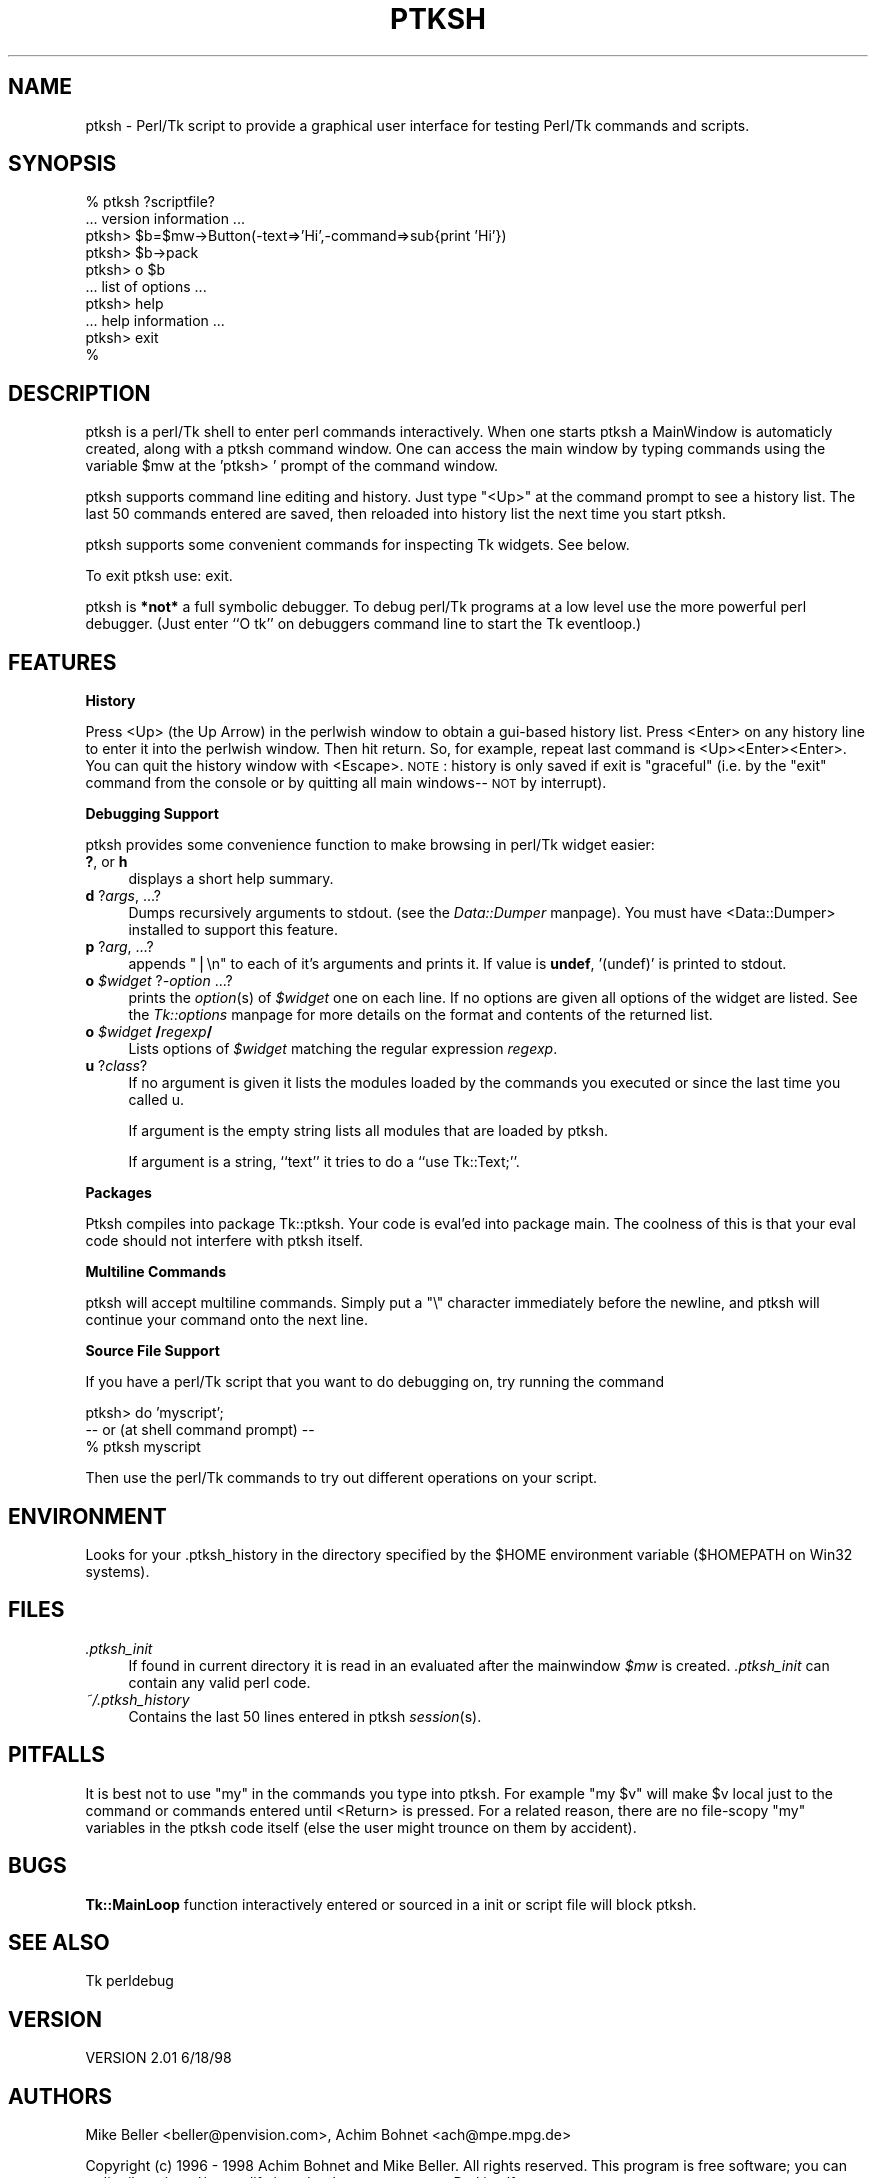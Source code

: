 .rn '' }`
''' $RCSfile$$Revision$$Date$
'''
''' $Log$
'''
.de Sh
.br
.if t .Sp
.ne 5
.PP
\fB\\$1\fR
.PP
..
.de Sp
.if t .sp .5v
.if n .sp
..
.de Ip
.br
.ie \\n(.$>=3 .ne \\$3
.el .ne 3
.IP "\\$1" \\$2
..
.de Vb
.ft CW
.nf
.ne \\$1
..
.de Ve
.ft R

.fi
..
'''
'''
'''     Set up \*(-- to give an unbreakable dash;
'''     string Tr holds user defined translation string.
'''     Bell System Logo is used as a dummy character.
'''
.tr \(*W-|\(bv\*(Tr
.ie n \{\
.ds -- \(*W-
.ds PI pi
.if (\n(.H=4u)&(1m=24u) .ds -- \(*W\h'-12u'\(*W\h'-12u'-\" diablo 10 pitch
.if (\n(.H=4u)&(1m=20u) .ds -- \(*W\h'-12u'\(*W\h'-8u'-\" diablo 12 pitch
.ds L" ""
.ds R" ""
'''   \*(M", \*(S", \*(N" and \*(T" are the equivalent of
'''   \*(L" and \*(R", except that they are used on ".xx" lines,
'''   such as .IP and .SH, which do another additional levels of
'''   double-quote interpretation
.ds M" """
.ds S" """
.ds N" """""
.ds T" """""
.ds L' '
.ds R' '
.ds M' '
.ds S' '
.ds N' '
.ds T' '
'br\}
.el\{\
.ds -- \(em\|
.tr \*(Tr
.ds L" ``
.ds R" ''
.ds M" ``
.ds S" ''
.ds N" ``
.ds T" ''
.ds L' `
.ds R' '
.ds M' `
.ds S' '
.ds N' `
.ds T' '
.ds PI \(*p
'br\}
.\"	If the F register is turned on, we'll generate
.\"	index entries out stderr for the following things:
.\"		TH	Title 
.\"		SH	Header
.\"		Sh	Subsection 
.\"		Ip	Item
.\"		X<>	Xref  (embedded
.\"	Of course, you have to process the output yourself
.\"	in some meaninful fashion.
.if \nF \{
.de IX
.tm Index:\\$1\t\\n%\t"\\$2"
..
.nr % 0
.rr F
.\}
.TH PTKSH 1 "Tk800.023" "30/Dec/2000" "perl/Tk Documentation"
.UC
.if n .hy 0
.if n .na
.ds C+ C\v'-.1v'\h'-1p'\s-2+\h'-1p'+\s0\v'.1v'\h'-1p'
.de CQ          \" put $1 in typewriter font
.ft CW
'if n "\c
'if t \\&\\$1\c
'if n \\&\\$1\c
'if n \&"
\\&\\$2 \\$3 \\$4 \\$5 \\$6 \\$7
'.ft R
..
.\" @(#)ms.acc 1.5 88/02/08 SMI; from UCB 4.2
.	\" AM - accent mark definitions
.bd B 3
.	\" fudge factors for nroff and troff
.if n \{\
.	ds #H 0
.	ds #V .8m
.	ds #F .3m
.	ds #[ \f1
.	ds #] \fP
.\}
.if t \{\
.	ds #H ((1u-(\\\\n(.fu%2u))*.13m)
.	ds #V .6m
.	ds #F 0
.	ds #[ \&
.	ds #] \&
.\}
.	\" simple accents for nroff and troff
.if n \{\
.	ds ' \&
.	ds ` \&
.	ds ^ \&
.	ds , \&
.	ds ~ ~
.	ds ? ?
.	ds ! !
.	ds /
.	ds q
.\}
.if t \{\
.	ds ' \\k:\h'-(\\n(.wu*8/10-\*(#H)'\'\h"|\\n:u"
.	ds ` \\k:\h'-(\\n(.wu*8/10-\*(#H)'\`\h'|\\n:u'
.	ds ^ \\k:\h'-(\\n(.wu*10/11-\*(#H)'^\h'|\\n:u'
.	ds , \\k:\h'-(\\n(.wu*8/10)',\h'|\\n:u'
.	ds ~ \\k:\h'-(\\n(.wu-\*(#H-.1m)'~\h'|\\n:u'
.	ds ? \s-2c\h'-\w'c'u*7/10'\u\h'\*(#H'\zi\d\s+2\h'\w'c'u*8/10'
.	ds ! \s-2\(or\s+2\h'-\w'\(or'u'\v'-.8m'.\v'.8m'
.	ds / \\k:\h'-(\\n(.wu*8/10-\*(#H)'\z\(sl\h'|\\n:u'
.	ds q o\h'-\w'o'u*8/10'\s-4\v'.4m'\z\(*i\v'-.4m'\s+4\h'\w'o'u*8/10'
.\}
.	\" troff and (daisy-wheel) nroff accents
.ds : \\k:\h'-(\\n(.wu*8/10-\*(#H+.1m+\*(#F)'\v'-\*(#V'\z.\h'.2m+\*(#F'.\h'|\\n:u'\v'\*(#V'
.ds 8 \h'\*(#H'\(*b\h'-\*(#H'
.ds v \\k:\h'-(\\n(.wu*9/10-\*(#H)'\v'-\*(#V'\*(#[\s-4v\s0\v'\*(#V'\h'|\\n:u'\*(#]
.ds _ \\k:\h'-(\\n(.wu*9/10-\*(#H+(\*(#F*2/3))'\v'-.4m'\z\(hy\v'.4m'\h'|\\n:u'
.ds . \\k:\h'-(\\n(.wu*8/10)'\v'\*(#V*4/10'\z.\v'-\*(#V*4/10'\h'|\\n:u'
.ds 3 \*(#[\v'.2m'\s-2\&3\s0\v'-.2m'\*(#]
.ds o \\k:\h'-(\\n(.wu+\w'\(de'u-\*(#H)/2u'\v'-.3n'\*(#[\z\(de\v'.3n'\h'|\\n:u'\*(#]
.ds d- \h'\*(#H'\(pd\h'-\w'~'u'\v'-.25m'\f2\(hy\fP\v'.25m'\h'-\*(#H'
.ds D- D\\k:\h'-\w'D'u'\v'-.11m'\z\(hy\v'.11m'\h'|\\n:u'
.ds th \*(#[\v'.3m'\s+1I\s-1\v'-.3m'\h'-(\w'I'u*2/3)'\s-1o\s+1\*(#]
.ds Th \*(#[\s+2I\s-2\h'-\w'I'u*3/5'\v'-.3m'o\v'.3m'\*(#]
.ds ae a\h'-(\w'a'u*4/10)'e
.ds Ae A\h'-(\w'A'u*4/10)'E
.ds oe o\h'-(\w'o'u*4/10)'e
.ds Oe O\h'-(\w'O'u*4/10)'E
.	\" corrections for vroff
.if v .ds ~ \\k:\h'-(\\n(.wu*9/10-\*(#H)'\s-2\u~\d\s+2\h'|\\n:u'
.if v .ds ^ \\k:\h'-(\\n(.wu*10/11-\*(#H)'\v'-.4m'^\v'.4m'\h'|\\n:u'
.	\" for low resolution devices (crt and lpr)
.if \n(.H>23 .if \n(.V>19 \
\{\
.	ds : e
.	ds 8 ss
.	ds v \h'-1'\o'\(aa\(ga'
.	ds _ \h'-1'^
.	ds . \h'-1'.
.	ds 3 3
.	ds o a
.	ds d- d\h'-1'\(ga
.	ds D- D\h'-1'\(hy
.	ds th \o'bp'
.	ds Th \o'LP'
.	ds ae ae
.	ds Ae AE
.	ds oe oe
.	ds Oe OE
.\}
.rm #[ #] #H #V #F C
.SH "NAME"
ptksh \- Perl/Tk script to provide a graphical user interface for testing Perl/Tk
commands and scripts.
.SH "SYNOPSIS"
.PP
.Vb 10
\&  % ptksh  ?scriptfile?
\&  ... version information ...
\&  ptksh> $b=$mw->Button(-text=>'Hi',-command=>sub{print 'Hi'})
\&  ptksh> $b->pack
\&  ptksh> o $b
\&  ... list of options ...
\&  ptksh> help
\&  ... help information ...
\&  ptksh> exit
\&  %
.Ve
.SH "DESCRIPTION"
ptksh is a perl/Tk shell to enter perl commands
interactively.  When one starts ptksh a MainWindow
is automaticly created, along with a ptksh command window.
One can access the main window by typing commands using the
variable \f(CW$mw\fR at the \*(L'ptksh> \*(L' prompt of the command window.
.PP
ptksh supports command line editing and history.  Just type \*(L"<Up>\*(R" at
the command prompt to see a history list.  The last 50 commands entered
are saved, then reloaded into history list the next time you start ptksh. 
.PP
ptksh supports some convenient commands for inspecting Tk widgets.  See below.
.PP
To exit ptksh use: \f(CWexit\fR.
.PP
ptksh is \fB*not*\fR a full symbolic debugger.
To debug perl/Tk programs at a low level use the more powerful
perl debugger.  (Just enter ``O tk'\*(R' on debuggers
command line to start the Tk eventloop.)
.SH "FEATURES"
.Sh "History"
Press <Up> (the Up Arrow) in the perlwish window to obtain a gui-based history list.
Press <Enter> on any history line to enter it into the perlwish window.
Then hit return.  So, for example, repeat last command is <Up><Enter><Enter>.
You can quit the history window with <Escape>.  \s-1NOTE\s0: history is only saved
if exit is \*(L"graceful\*(R" (i.e. by the \*(L"exit\*(R" command from the console or by
quitting all main windows\*(--\s-1NOT\s0 by interrupt).
.Sh "Debugging Support"
ptksh provides some convenience function to make browsing
in perl/Tk widget easier:
.Ip "\fB?\fR, or \fBh\fR" 4
displays a short help summary.
.Ip "\fBd\fR ?\fIargs\fR, ...?" 4
Dumps recursively arguments to stdout. (see the \fIData::Dumper\fR manpage).
You must have <Data::Dumper> installed to support this feature.
.Ip "\fBp\fR ?\fIarg\fR, ...?" 4
appends \*(L"|\en\*(R" to each of it's arguments and prints it.
If value is \fBundef\fR, \*(L'(undef)\*(R' is printed to stdout.
.Ip "\fBo\fR \fI$widget\fR ?\fI\-option\fR ...?" 4
prints the \fIoption\fR\|(s) of \fI$widget\fR one on each line.
If no options are given all options of the widget are
listed.  See the \fITk::options\fR manpage for more details on the
format and contents of the returned list.
.Ip "\fBo\fR \fI$widget\fR \fB/\fR\fIregexp\fR\fB/\fR" 4
Lists options of \fI$widget\fR matching the
regular expression \fIregexp\fR.
.Ip "\fBu\fR ?\fIclass\fR?" 4
If no argument is given it lists the modules loaded
by the commands you executed or since the last time you
called \f(CWu\fR.
.Sp
If argument is the empty string lists all modules that are
loaded by ptksh.
.Sp
If argument is a string, ``text'\*(R' it tries to do a ``use Tk::Text;'\*(R'.
.Sh "Packages"
Ptksh compiles into package Tk::ptksh.  Your code is eval'ed into package
main.  The coolness of this is that your eval code should not interfere with
ptksh itself.
.Sh "Multiline Commands"
ptksh will accept multiline commands.  Simply put a \*(L"\e\*(R" character immediately
before the newline, and ptksh will continue your command onto the next line.
.Sh "Source File Support"
If you have a perl/Tk script that you want to do debugging on, try running the
command
.PP
.Vb 5
\&  ptksh> do 'myscript';
\&   
\&   -- or  (at shell command prompt) --
\&  
\&  % ptksh myscript
.Ve
Then use the perl/Tk commands to try out different operations on your script.
.SH "ENVIRONMENT"
Looks for your .ptksh_history in the directory specified by
the \f(CW$HOME\fR environment variable ($HOMEPATH on Win32 systems).
.SH "FILES"
.Ip "\fI.ptksh_init\fR" 4
If found in current directory it is read in an evaluated
after the mainwindow \fI$mw\fR is created. \fI.ptksh_init\fR
can contain any valid perl code.
.Ip "\fI~/.ptksh_history\fR" 4
Contains the last 50 lines entered in ptksh \fIsession\fR\|(s).
.SH "PITFALLS"
It is best not to use \*(L"my\*(R" in the commands you type into ptksh.
For example \*(L"my \f(CW$v\fR\*(R" will make \f(CW$v\fR local just to the command or commands
entered until <Return> is pressed.
For a related reason, there are no file-scopy \*(L"my\*(R" variables in the
ptksh code itself (else the user might trounce on them by accident).
.SH "BUGS"
\fBTk::MainLoop\fR function interactively entered or sourced in a
init or script file will block ptksh.
.SH "SEE ALSO"
Tk
perldebug
.SH "VERSION"
VERSION 2.01 6/18/98
.SH "AUTHORS"
Mike Beller <beller@penvision.com>,
Achim Bohnet <ach@mpe.mpg.de>
.PP
Copyright (c) 1996 \- 1998 Achim Bohnet and Mike Beller. All rights reserved.
This program is free software; you can redistribute it and/or modify it
under the same terms as Perl itself.

.rn }` ''
.IX Title "PTKSH 1"
.IX Name "ptksh - Perl/Tk script to provide a graphical user interface for testing Perl/Tk
commands and scripts."

.IX Header "NAME"

.IX Header "SYNOPSIS"

.IX Header "DESCRIPTION"

.IX Header "FEATURES"

.IX Subsection "History"

.IX Subsection "Debugging Support"

.IX Item "\fB?\fR, or \fBh\fR"

.IX Item "\fBd\fR ?\fIargs\fR, ...?"

.IX Item "\fBp\fR ?\fIarg\fR, ...?"

.IX Item "\fBo\fR \fI$widget\fR ?\fI\-option\fR ...?"

.IX Item "\fBo\fR \fI$widget\fR \fB/\fR\fIregexp\fR\fB/\fR"

.IX Item "\fBu\fR ?\fIclass\fR?"

.IX Subsection "Packages"

.IX Subsection "Multiline Commands"

.IX Subsection "Source File Support"

.IX Header "ENVIRONMENT"

.IX Header "FILES"

.IX Item "\fI.ptksh_init\fR"

.IX Item "\fI~/.ptksh_history\fR"

.IX Header "PITFALLS"

.IX Header "BUGS"

.IX Header "SEE ALSO"

.IX Header "VERSION"

.IX Header "AUTHORS"

